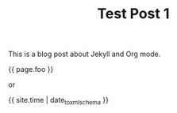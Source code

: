 #+TITLE: Test Post 1
#+TAGS: jekyll org-mode
#+LAYOUT: post
#+liquid: enabled
#+foo: hello world

This is a blog post about Jekyll and Org mode.

{{ page.foo }}

or

{{ site.time | date_to_xmlschema }}
